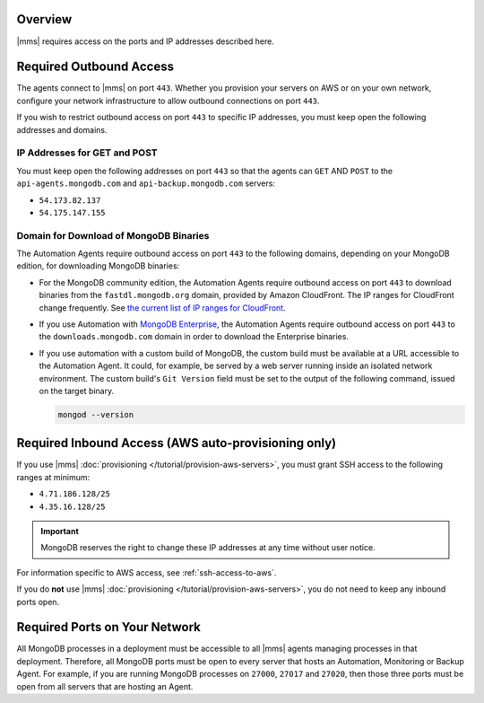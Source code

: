 Overview
--------

|mms| requires access on the ports and IP addresses described here.

Required Outbound Access
------------------------

The agents connect to |mms| on port ``443``. Whether you provision your
servers on AWS or on your own network, configure your network
infrastructure to allow outbound connections on port ``443``.

If you wish to restrict outbound access on port ``443`` to specific IP
addresses, you must keep open the following addresses and domains.

IP Addresses for GET and POST
~~~~~~~~~~~~~~~~~~~~~~~~~~~~~

You must keep open the following addresses on port ``443`` so that the
agents can ``GET`` AND ``POST`` to the ``api-agents.mongodb.com`` and
``api-backup.mongodb.com`` servers:

- ``54.173.82.137``

- ``54.175.147.155``

Domain for Download of MongoDB Binaries
~~~~~~~~~~~~~~~~~~~~~~~~~~~~~~~~~~~~~~~

The Automation Agents require outbound access on port ``443`` to the
following domains, depending on your MongoDB edition, for downloading
MongoDB binaries:

- For the MongoDB community edition, the Automation Agents require
  outbound access on port ``443`` to download binaries from the
  ``fastdl.mongodb.org`` domain, provided by Amazon CloudFront. The IP
  ranges for CloudFront change frequently. See `the current list of IP
  ranges for CloudFront
  <http://docs.aws.amazon.com/AmazonCloudFront/latest/DeveloperGuide/LocationsOfEdgeServers.html>`_.

- If you use Automation with `MongoDB Enterprise
  <http://www.mongodb.com/products/mongodb-enterprise>`_, the
  Automation Agents require outbound access on port ``443`` to the
  ``downloads.mongodb.com`` domain in order to download the Enterprise
  binaries.

- If you use automation with a custom build of MongoDB, the custom
  build must be available at a URL accessible to the Automation Agent.
  It could, for example, be served by a web server running inside an
  isolated network environment. The custom build's ``Git Version``
  field must be set to the output of the following command, issued on
  the target binary.

  .. code-block:: javascript

     mongod --version

Required Inbound Access (AWS auto-provisioning only)
----------------------------------------------------

If you use |mms| :doc:`provisioning </tutorial/provision-aws-servers>`,
you must grant SSH access to the following ranges at minimum:

- ``4.71.186.128/25``

- ``4.35.16.128/25``

.. important::

   MongoDB reserves the right to change these IP addresses at any time
   without user notice.

For information specific to AWS access, see :ref:`ssh-access-to-aws`.

If you do **not** use |mms| :doc:`provisioning
</tutorial/provision-aws-servers>`, you do not need to keep any inbound
ports open.

Required Ports on Your Network
------------------------------

All MongoDB processes in a deployment must be accessible to all |mms|
agents managing processes in that deployment.
Therefore, all MongoDB ports must be open to every server that hosts an
Automation, Monitoring or Backup Agent. For example, if you are running
MongoDB processes on ``27000``, ``27017`` and ``27020``, then those
three ports must be open from all servers that are hosting an
Agent.
